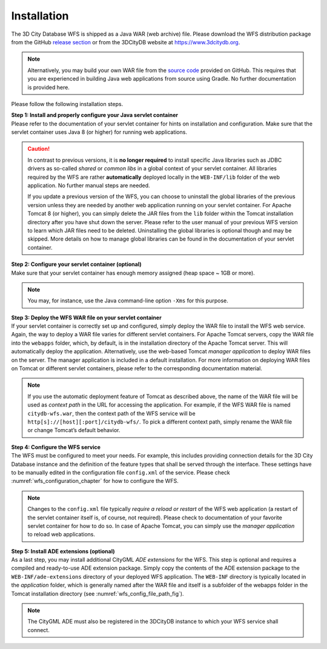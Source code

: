 .. _wfs_installation_chapter:

Installation
------------

The 3D City Database WFS is shipped as a Java WAR (web archive) file.
Please download the WFS distribution package from the GitHub
`release section <https://github.com/3dcitydb/web-feature-service/releases>`_
or from the 3DCityDB website at https://www.3dcitydb.org.

.. note::
   Alternatively, you may build your own WAR file from the `source code <https://github.com/3dcitydb/web-feature-service>`_
   provided on GitHub. This requires that you are experienced in building
   Java web applications from source using Gradle. No further documentation
   is provided here.

Please follow the following installation steps.

| **Step 1: Install and properly configure your Java servlet container**
| Please refer to the documentation of your servlet container for
  hints on installation and configuration. Make sure that the servlet
  container uses Java 8 (or higher) for running web applications.

.. caution::
   In contrast to previous versions, it is **no longer required** to install specific
   Java libraries such as JDBC drivers as so-called *shared* or *common libs* in a
   global context of your servlet container. All libraries required by the WFS are rather
   **automatically** deployed locally in the ``WEB-INF/lib`` folder of the web application.
   No further manual steps are needed.

   If you update a previous version of the WFS, you can choose to uninstall the global
   libraries of the previous version unless they are needed by another web application
   running on your servlet container. For Apache Tomcat 8 (or higher), you can simply delete
   the JAR files from the ``lib`` folder within the Tomcat installation directory after you have
   shut down the server. Please refer to the user manual of your previous WFS version to learn
   which JAR files need to be deleted. Uninstalling the global libraries is optional though
   and may be skipped. More details on how to manage global libraries can be found in the
   documentation of your servlet container.

| **Step 2: Configure your servlet container (optional)**
| Make sure that your servlet container has enough memory assigned
  (heap space ~ 1GB or more).

.. note::
  You may, for instance, use the Java command-line option ``-Xms``
  for this purpose.

| **Step 3: Deploy the WFS WAR file on your servlet container**
| If your servlet container is correctly set up and configured, simply
  deploy the WAR file to install the WFS web service. Again, the way to
  deploy a WAR file varies for different servlet containers. For Apache
  Tomcat servers, copy the WAR file into the ``webapps`` folder, which, by
  default, is in the installation directory of the Apache Tomcat server.
  This will automatically deploy the application. Alternatively, use the
  web-based Tomcat *manager application* to deploy WAR files on the
  server. The manager application is included in a default installation.
  For more information on deploying WAR files on Tomcat or different
  servlet containers, please refer to the corresponding documentation
  material.

.. note::
   If you use the automatic deployment feature of Tomcat as
   described above, the name of the WAR file will be used as *context path*
   in the URL for accessing the application. For example, if the WFS WAR
   file is named ``citydb-wfs.war``, then the context path of the WFS service
   will be ``http[s]://[host][:port]/citydb-wfs/``. To pick a different context
   path, simply rename the WAR file or change Tomcat’s default behavior.

| **Step 4: Configure the WFS service**
| The WFS must be configured to meet your needs. For example, this
  includes providing connection details for the 3D City Database
  instance and the definition of the feature types that shall be served
  through the interface. These settings have to be manually edited in the
  configuration file ``config.xml`` of the service. Please check :numref:`wfs_configuration_chapter`
  for how to configure the WFS.

.. note::
   Changes to the ``config.xml`` file typically *require a reload or
   restart* of the WFS web application (a restart of the servlet container
   itself is, of course, not required). Please check to documentation of
   your favorite servlet container for how to do so. In case of Apache
   Tomcat, you can simply use the *manager application* to reload web
   applications.

| **Step 5: Install ADE extensions (optional)**
| As a last step, you may install additional CityGML *ADE extensions*
  for the WFS. This step is optional and requires a compiled and
  ready-to-use ADE extension package. Simply copy the contents of the
  ADE extension package to the ``WEB-INF/ade-extensions`` directory of your
  deployed WFS application. The ``WEB-INF`` directory is typically located
  in the *application* folder, which is generally named after the WAR
  file and itself is a subfolder of the webapps folder in the Tomcat
  installation directory (see :numref:`wfs_config_file_path_fig`).

.. note::
   The CityGML ADE must also be registered in the 3DCityDB instance
   to which your WFS service shall connect.